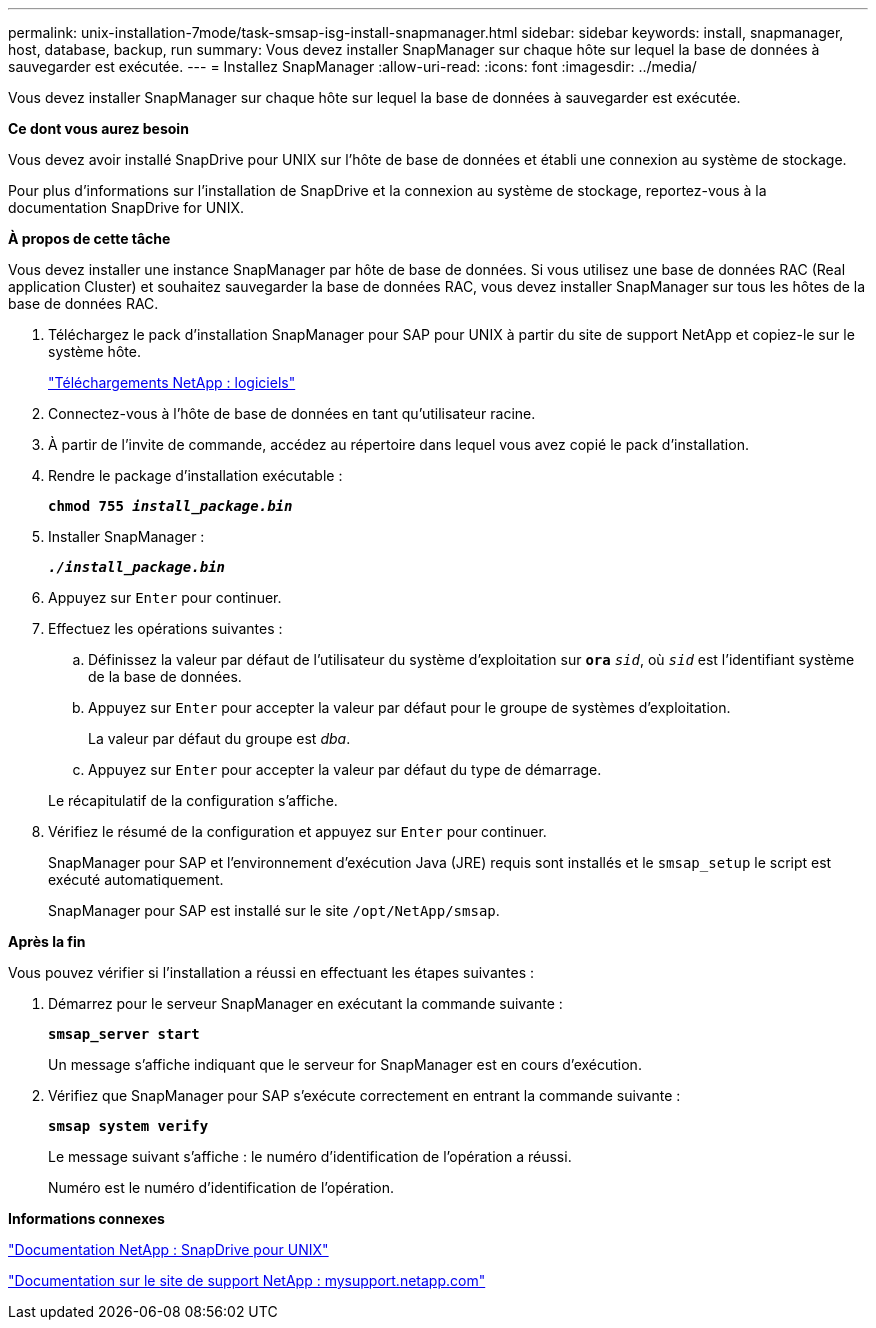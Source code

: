 ---
permalink: unix-installation-7mode/task-smsap-isg-install-snapmanager.html 
sidebar: sidebar 
keywords: install, snapmanager, host, database, backup, run 
summary: Vous devez installer SnapManager sur chaque hôte sur lequel la base de données à sauvegarder est exécutée. 
---
= Installez SnapManager
:allow-uri-read: 
:icons: font
:imagesdir: ../media/


[role="lead"]
Vous devez installer SnapManager sur chaque hôte sur lequel la base de données à sauvegarder est exécutée.

*Ce dont vous aurez besoin*

Vous devez avoir installé SnapDrive pour UNIX sur l'hôte de base de données et établi une connexion au système de stockage.

Pour plus d'informations sur l'installation de SnapDrive et la connexion au système de stockage, reportez-vous à la documentation SnapDrive for UNIX.

*À propos de cette tâche*

Vous devez installer une instance SnapManager par hôte de base de données. Si vous utilisez une base de données RAC (Real application Cluster) et souhaitez sauvegarder la base de données RAC, vous devez installer SnapManager sur tous les hôtes de la base de données RAC.

. Téléchargez le pack d'installation SnapManager pour SAP pour UNIX à partir du site de support NetApp et copiez-le sur le système hôte.
+
http://mysupport.netapp.com/NOW/cgi-bin/software["Téléchargements NetApp : logiciels"^]

. Connectez-vous à l'hôte de base de données en tant qu'utilisateur racine.
. À partir de l'invite de commande, accédez au répertoire dans lequel vous avez copié le pack d'installation.
. Rendre le package d'installation exécutable :
+
`*chmod 755 _install_package.bin_*`

. Installer SnapManager :
+
`*_./install_package.bin_*`

. Appuyez sur `Enter` pour continuer.
. Effectuez les opérations suivantes :
+
.. Définissez la valeur par défaut de l'utilisateur du système d'exploitation sur `*ora*` `_sid_`, où `_sid_` est l'identifiant système de la base de données.
.. Appuyez sur `Enter` pour accepter la valeur par défaut pour le groupe de systèmes d'exploitation.
+
La valeur par défaut du groupe est _dba_.

.. Appuyez sur `Enter` pour accepter la valeur par défaut du type de démarrage.


+
Le récapitulatif de la configuration s'affiche.

. Vérifiez le résumé de la configuration et appuyez sur `Enter` pour continuer.
+
SnapManager pour SAP et l'environnement d'exécution Java (JRE) requis sont installés et le `smsap_setup` le script est exécuté automatiquement.

+
SnapManager pour SAP est installé sur le site `/opt/NetApp/smsap`.



*Après la fin*

Vous pouvez vérifier si l'installation a réussi en effectuant les étapes suivantes :

. Démarrez pour le serveur SnapManager en exécutant la commande suivante :
+
`*smsap_server start*`

+
Un message s'affiche indiquant que le serveur for SnapManager est en cours d'exécution.

. Vérifiez que SnapManager pour SAP s'exécute correctement en entrant la commande suivante :
+
`*smsap system verify*`

+
Le message suivant s'affiche : le numéro d'identification de l'opération a réussi.

+
Numéro est le numéro d'identification de l'opération.



*Informations connexes*

http://mysupport.netapp.com/documentation/productlibrary/index.html?productID=30050["Documentation NetApp : SnapDrive pour UNIX"^]

http://mysupport.netapp.com/["Documentation sur le site de support NetApp : mysupport.netapp.com"^]

